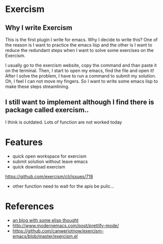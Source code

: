 * Exercism

** Why I write Exercism
   
This is the first plugin I write for emacs. Why I decide to write this? One of the reason is I want to practice the emacs lisp and the other is I want to reduce the redundant steps when I want to solve some exercises on the Exercism.

I usually go to the exercism website, copy the command and than paste it on the terminal. Then, I start to open my emacs, find the file and open it! After I solve the problem, I have to run a command to submit my solution. Oh, I feel I can not move my fingers. So I want to write some emacs lisp to make these steps streamlining.

** I still want to implement although I find there is package called exercism..
   
I think is outdated. Lots of function are not worked today

* Features
  
  - quick open workspace for exercism
  - submit solution without leave emacs
  - quick download exercism
  https://github.com/exercism/cli/issues/718
  
  - other function need to wait for the apis be pulic...
    
* References

  - [[http://www.modernemacs.com/][an blog with some elisp thought]]
  - http://www.modernemacs.com/post/prettify-mode/
  - https://github.com/canweriotnow/exercism-emacs/blob/master/exercism.el

